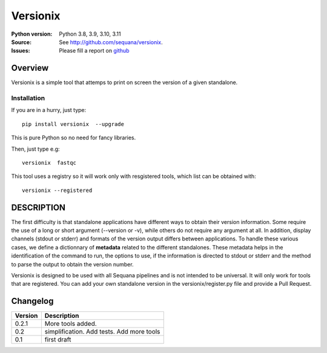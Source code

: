 Versionix
###########


.. image:: https://badge.fury.io/py/versionix.svg
    :target: https://pypi.python.org/pypi/versionix


.. image:: https://github.com/sequana/versionix/actions/workflows/main.yml/badge.svg
   :target: https://github.com/sequana/versionix/actions/workflows/main.yml

.. image:: https://coveralls.io/repos/github/sequana/versionix/badge.svg?branch=main
    :target: https://coveralls.io/github/sequana/versionix?branch=main

.. image:: https://zenodo.org/badge/658721856.svg
   :target: https://zenodo.org/badge/latestdoi/658721856

:Python version: Python 3.8, 3.9, 3.10, 3.11
:Source: See  `http://github.com/sequana/versionix <https://github.com/sequana/versionix/>`__.
:Issues: Please fill a report on `github <https://github.com/sequana/versionix/issues>`__

Overview
========

Versionix is a simple tool that attemps to print on screen the version of a given standalone.

Installation
----------------

If you are in a hurry, just type::

    pip install versionix  --upgrade

This is pure Python so no need for fancy libraries.

Then, just type e.g::

    versionix  fastqc

This tool uses a registry so it will work only with resgistered tools, which list can be obtained with::

    versionix --registered

DESCRIPTION
===========


The first difficulty is that standalone applications have different ways to obtain their version information. Some require the use of a long or short argument (--version or -v), while others do not require any argument at all. In addition, display channels (stdout or stderr) and formats of the version output differs between applications. To handle these various cases, we define a dictionnary of **metadata** related to the different standalones. These metadata helps in the identification of the command to run, the options to use, if the information is directed to stdout or stderr and the method to parse the output to obtain the version number.

Versionix is designed to be used with all Sequana pipelines and is not intended to be universal. It will only work for tools that are registered. You can add your own standalone version in the versionix/register.py file and provide a Pull Request.

Changelog
=========

========= ========================================================================
Version   Description
========= ========================================================================
0.2.1     More tools added.
0.2       simplification. Add tests. Add more tools
0.1       first draft
========= ========================================================================
